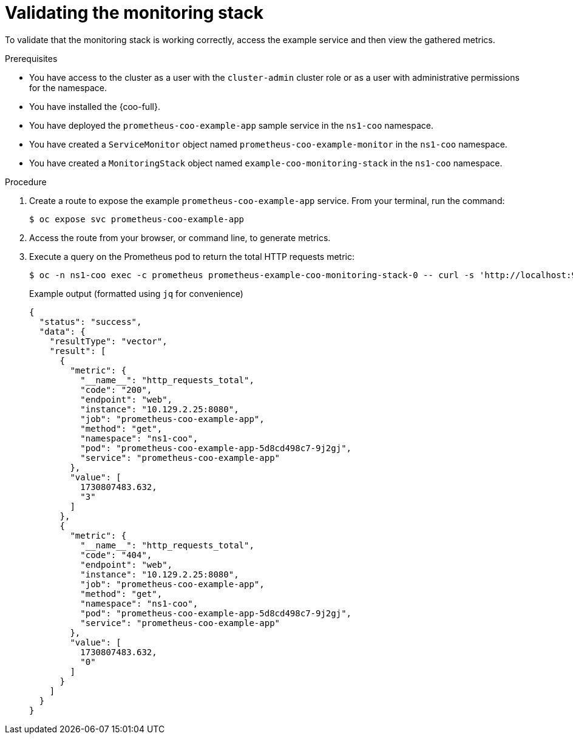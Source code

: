 // Module included in the following assemblies:
//
// * observability/cluster-observability-operator/configuring-the-cluster-observability-operator-to-monitor-a-service.adoc

:_mod-docs-content-type: PROCEDURE
[id="monitoring-validating-a-monitoringstack-for-cluster-observability-operator_{context}"]
= Validating the monitoring stack

To validate that the monitoring stack is working correctly, access the example service and then view the gathered metrics.

.Prerequisites

* You have access to the cluster as a user with the `cluster-admin` cluster role or as a user with administrative permissions for the namespace.
* You have installed the {coo-full}.
* You have deployed the `prometheus-coo-example-app` sample service in the `ns1-coo` namespace.
* You have created a `ServiceMonitor` object named `prometheus-coo-example-monitor` in the `ns1-coo` namespace.
* You have created a `MonitoringStack` object named `example-coo-monitoring-stack` in the `ns1-coo` namespace.

.Procedure

. Create a route to expose the example `prometheus-coo-example-app` service. From your terminal, run the command:
+
[source,terminal]
----
$ oc expose svc prometheus-coo-example-app
----
. Access the route from your browser, or command line, to generate metrics.

. Execute a query on the Prometheus pod to return the total HTTP requests metric:
+
[source,terminal]
----
$ oc -n ns1-coo exec -c prometheus prometheus-example-coo-monitoring-stack-0 -- curl -s 'http://localhost:9090/api/v1/query?query=http_requests_total'
----
+
.Example output (formatted using `jq` for convenience)
[source,json]
----
{
  "status": "success",
  "data": {
    "resultType": "vector",
    "result": [
      {
        "metric": {
          "__name__": "http_requests_total",
          "code": "200",
          "endpoint": "web",
          "instance": "10.129.2.25:8080",
          "job": "prometheus-coo-example-app",
          "method": "get",
          "namespace": "ns1-coo",
          "pod": "prometheus-coo-example-app-5d8cd498c7-9j2gj",
          "service": "prometheus-coo-example-app"
        },
        "value": [
          1730807483.632,
          "3"
        ]
      },
      {
        "metric": {
          "__name__": "http_requests_total",
          "code": "404",
          "endpoint": "web",
          "instance": "10.129.2.25:8080",
          "job": "prometheus-coo-example-app",
          "method": "get",
          "namespace": "ns1-coo",
          "pod": "prometheus-coo-example-app-5d8cd498c7-9j2gj",
          "service": "prometheus-coo-example-app"
        },
        "value": [
          1730807483.632,
          "0"
        ]
      }
    ]
  }
}
----
